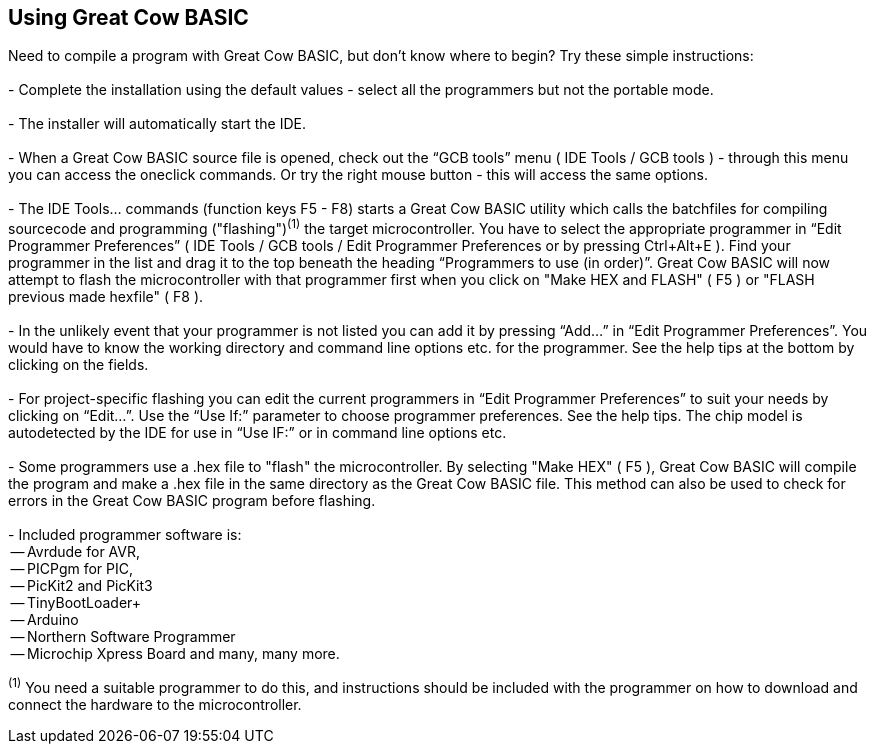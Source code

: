 == Using Great Cow BASIC

Need to compile a program with Great Cow BASIC, but don't know where to begin? Try these simple instructions:
{empty} +
{empty} +
 - Complete the installation using the default values - select all the programmers but not the portable mode.
{empty} +
{empty} +
 - The installer will automatically start the IDE.
{empty} +
{empty} +
 - When a Great Cow BASIC source file is opened, check out the “GCB tools” menu ( IDE Tools / GCB tools ) - through this menu you can access the oneclick commands. Or try the right mouse button - this will access the same options.
{empty} +
{empty} +
 - The IDE Tools... commands (function keys F5 - F8) starts a Great Cow BASIC utility which calls the batchfiles for compiling sourcecode and programming
   ("flashing")[small]#^(1)^# the target microcontroller.   You have to select the appropriate programmer in “Edit Programmer Preferences” ( IDE Tools / GCB tools / Edit Programmer Preferences or by pressing Ctrl+Alt+E ).  Find your programmer in the list and drag it to the top beneath the heading “Programmers to use (in order)”. Great Cow BASIC will now attempt to flash the microcontroller with that programmer first when you click on "Make HEX and FLASH" ( F5 ) or "FLASH previous made hexfile" ( F8 ).
{empty} +
{empty} +
 - In the unlikely event that your programmer is not listed you can add it by pressing “Add…” in “Edit Programmer Preferences”.  You would have to know the working directory and command line options etc. for the programmer.  See the help tips at the bottom by clicking on the fields.
{empty} +
{empty} +
 - For project-specific flashing you can edit the current programmers in “Edit Programmer Preferences” to suit your needs by clicking on “Edit…”. Use the “Use If:” parameter to choose programmer preferences. See the help tips. The chip model is autodetected by the IDE for use in “Use IF:” or in command line options etc.
{empty} +
{empty} +
 - Some programmers use a .hex file to "flash" the microcontroller.  By selecting "Make HEX" ( F5 ), Great Cow BASIC will compile the program and make a .hex file in the same directory as the Great Cow BASIC file.  This method can also be used to check for errors in the Great Cow BASIC program before flashing. 
{empty} +
{empty} +
   - Included programmer software is:
{empty} +
    -- Avrdude for AVR,
{empty} +
    -- PICPgm for PIC,
{empty} +
    -- PicKit2 and PicKit3
{empty} +
    -- TinyBootLoader+
{empty} +
    -- Arduino
{empty} +
    -- Northern Software Programmer
{empty} +
    -- Microchip Xpress Board and many, many more.


[small]#^(1)^ You need a suitable programmer to do this, and instructions should be
included with the programmer on how to download and connect the hardware to the microcontroller.#
